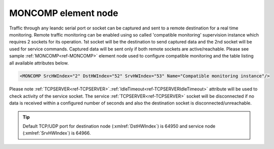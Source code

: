
.. _ref-MONCOMP:

MONCOMP element node
^^^^^^^^^^^^^^^^^^^^

Traffic through any leandc serial port or socket can be captured and sent to a remote destination for a real time
monitoring. Remote traffic monitoring can be enabled using so called 'compatible monitoring' supervision
instance which requires 2 sockets for its operation. 1st socket will be the destination to send captured data and
the 2nd socket will be used for service commands. Captured data will be sent only if both remote sockets are active/reachable. 
Please see sample :ref:`MONCOMP<ref-MONCOMP>` element node used to
configure compatible monitoring and the table listing all available attributes below.

.. code-block:: none

   <MONCOMP SrcHWIndex="2" DstHWIndex="52" SrvHWIndex="53" Name="Compatible monitoring instance"/>

.. _ref-MONCOMPAttributes:

.. field-list-table:: Leandc MONCOMP node
   :class: table table-condensed table-bordered longtable
   :spec: |C{0.20}|C{0.25}|S{0.55}|
   :header-rows: 1

   * :attr,10: Attribute
     :val,15:  Values or range
     :desc,75: Description

   * :attr:    :xmlref:`SrcHWIndex`
     :val:     1...254
     :desc:    Source index of the hardware node to be monitored. Any of :ref:`UART<ref-UART>`; :ref:`TCPSERVER<ref-TCPSERVER>`; :ref:`TCPCLIENT<ref-TCPCLIENT>` or :ref:`UDP<ref-UDP>` nodes can be used as a source for traffic monitoring.

   * :attr:    :xmlref:`DstHWIndex`
     :val:     1...254
     :desc:    Destination index of the hardware node to send captured traffic. Any of :ref:`TCPSERVER<ref-TCPSERVER>` or :ref:`UDP<ref-UDP>` nodes can be used to send the captured traffic providing they aren't linked to a communication protocol instance.

   * :attr:    :xmlref:`SrvHWIndex`
     :val:     1...254
     :desc:    Index of the hardware node for receiving service commands. Any of :ref:`TCPCLIENT<ref-TCPCLIENT>` nodes can be used providing they aren't linked to a communication protocol instance.

   * :attr:    :xmlref:`Name`
     :val:     Max 100 chars
     :desc:    Freely configurable name, just for reference. :inlinetip:`Name attribute is optional and doesn't have to be included in configuration.`

Please note :ref:`TCPSERVER<ref-TCPSERVER>`.\ :ref:`IdleTimeout<ref-TCPSERVERIdleTimeout>` \  attribute will be used to check activity of the service socket. The service 
:ref:`TCPSERVER<ref-TCPSERVER>` socket will be disconnected if no data is received within a configured number of seconds and also 
the destination socket is disconnected/unreachable.


.. tip:: Default TCP/UDP port for destination node (:xmlref:`DstHWIndex`) is 64950 and service node (:xmlref:`SrvHWIndex`) is 64966.
